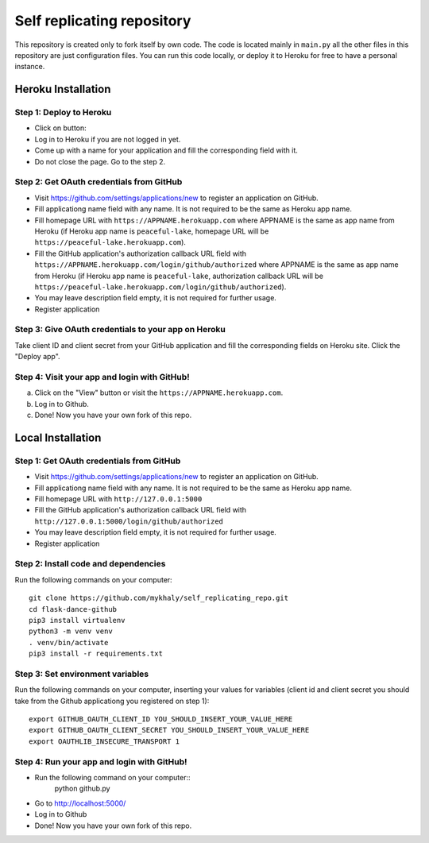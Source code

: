 Self replicating repository
=======================================

This repository is created only to fork itself by own code. 
The code is located mainly in ``main.py`` all the other files 
in this repository are just configuration files. You can run this
code locally, or deploy it to Heroku for free to have a personal instance.

Heroku Installation
```````````````````

Step 1: Deploy to Heroku
------------------------

- Click on button: |heroku-deploy|

- Log in to Heroku if you are not logged in yet.

- Come up with a name for your application and fill the corresponding field with it.

- Do not close the page. Go to the step 2.

Step 2: Get OAuth credentials from GitHub
-----------------------------------------

- Visit https://github.com/settings/applications/new to register an
  application on GitHub. 

- Fill applicationg name field with any name. It is not required to be the
  same as Heroku app name.

- Fill homepage URL with ``https://APPNAME.herokuapp.com`` where 
  APPNAME is the same as app name from Heroku (if Heroku app name is 
  ``peaceful-lake``, homepage URL will be 
  ``https://peaceful-lake.herokuapp.com``).

- Fill the GitHub application's authorization callback URL field with 
  ``https://APPNAME.herokuapp.com/login/github/authorized`` where 
  APPNAME is the same as app name from Heroku (if Heroku app name is 
  ``peaceful-lake``, authorization callback URL will be 
  ``https://peaceful-lake.herokuapp.com/login/github/authorized``).

- You may leave description field empty, it is not required for further usage.

- Register application

Step 3: Give OAuth credentials to your app on Heroku
----------------------------------------------------

Take client ID and client secret from your GitHub application and fill the
corresponding fields on Heroku site. Click the "Deploy app".

Step 4: Visit your app and login with GitHub!
---------------------------------------------

a) Click on the "View" button or visit the ``https://APPNAME.herokuapp.com``. 

b) Log in to Github.

c) Done! Now you have your own fork of this repo.

Local Installation
``````````````````

Step 1: Get OAuth credentials from GitHub
-----------------------------------------

- Visit https://github.com/settings/applications/new to register an
  application on GitHub. 

- Fill applicationg name field with any name. It is not required to be the
  same as Heroku app name.

- Fill homepage URL with ``http://127.0.0.1:5000``

- Fill the GitHub application's authorization callback URL field with 
  ``http://127.0.0.1:5000/login/github/authorized`` 

- You may leave description field empty, it is not required for further usage.

- Register application

Step 2: Install code and dependencies
-------------------------------------

Run the following commands on your computer::

    git clone https://github.com/mykhaly/self_replicating_repo.git
    cd flask-dance-github
    pip3 install virtualenv
    python3 -m venv venv
    . venv/bin/activate
    pip3 install -r requirements.txt

Step 3: Set environment variables
---------------------------------

Run the following commands on your computer, inserting your values for variables
(client id and client secret you should take from the Github applicationg you 
registered on step 1)::

    export GITHUB_OAUTH_CLIENT_ID YOU_SHOULD_INSERT_YOUR_VALUE_HERE
    export GITHUB_OAUTH_CLIENT_SECRET YOU_SHOULD_INSERT_YOUR_VALUE_HERE
    export OAUTHLIB_INSECURE_TRANSPORT 1


Step 4: Run your app and login with GitHub!
-------------------------------------------

- Run the following command on your computer::
    python github.py

- Go to http://localhost:5000/

- Log in to Github

- Done! Now you have your own fork of this repo.


.. |heroku-deploy| image:: https://www.herokucdn.com/deploy/button.png
   :target: https://heroku.com/deploy
   :alt: Deploy to Heroku

